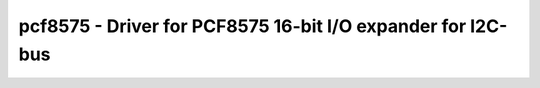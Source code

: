 pcf8575 - Driver for PCF8575 16-bit I/O expander for I2C-bus
============================================================

.. doxygengroup:: pcf8575

